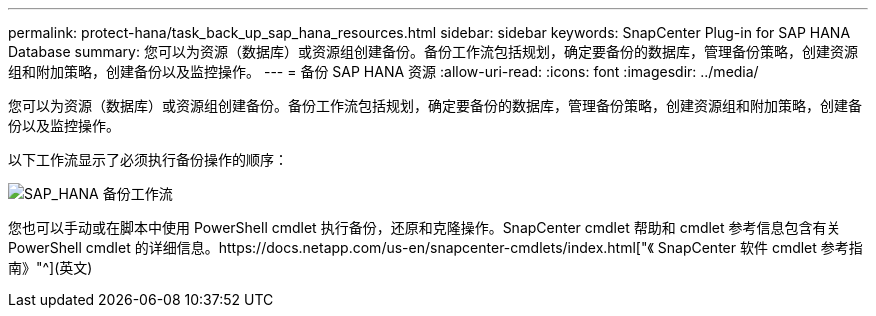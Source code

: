 ---
permalink: protect-hana/task_back_up_sap_hana_resources.html 
sidebar: sidebar 
keywords: SnapCenter Plug-in for SAP HANA Database 
summary: 您可以为资源（数据库）或资源组创建备份。备份工作流包括规划，确定要备份的数据库，管理备份策略，创建资源组和附加策略，创建备份以及监控操作。 
---
= 备份 SAP HANA 资源
:allow-uri-read: 
:icons: font
:imagesdir: ../media/


[role="lead"]
您可以为资源（数据库）或资源组创建备份。备份工作流包括规划，确定要备份的数据库，管理备份策略，创建资源组和附加策略，创建备份以及监控操作。

以下工作流显示了必须执行备份操作的顺序：

image::../media/sap_hana_backup_workflow.png[SAP_HANA 备份工作流]

您也可以手动或在脚本中使用 PowerShell cmdlet 执行备份，还原和克隆操作。SnapCenter cmdlet 帮助和 cmdlet 参考信息包含有关 PowerShell cmdlet 的详细信息。https://docs.netapp.com/us-en/snapcenter-cmdlets/index.html["《 SnapCenter 软件 cmdlet 参考指南》"^](英文)
